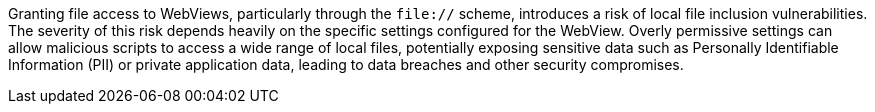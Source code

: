 Granting file access to WebViews, particularly through the `file://` scheme, introduces a risk of local file inclusion
vulnerabilities. The severity of this risk depends heavily on the specific settings configured for the WebView.  Overly permissive
settings can allow malicious scripts to access a wide range of local files, potentially exposing sensitive data such as
Personally Identifiable Information (PII) or private application data, leading to data breaches and other security
compromises.
